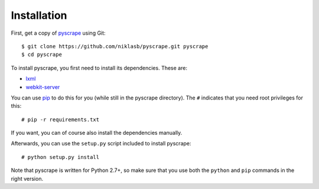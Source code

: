 .. highlight:: none

Installation
============

First, get a copy of pyscrape_ using Git:

::

  $ git clone https://github.com/niklasb/pyscrape.git pyscrape
  $ cd pyscrape

To install pyscrape, you first need to install its dependencies. These are:

* lxml_
* webkit-server_

You can use pip_ to do this for you (while still in
the pyscrape directory). The ``#`` indicates that you need root privileges for
this:

::

  # pip -r requirements.txt

If you want, you can of course also install the dependencies manually.

Afterwards, you can use the ``setup.py`` script included to install pyscrape:

::

  # python setup.py install

Note that pyscrape is written for Python 2.7+, so make sure that you use both the
``python`` and ``pip`` commands in the right version.

.. _lxml: http://lxml.de/
.. _webkit-server: https://github.com/niklasb/webkit-server/
.. _pip: http://pypi.python.org/pypi/pip
.. _pyscrape: https://github.com/niklasb/pyscrape/
